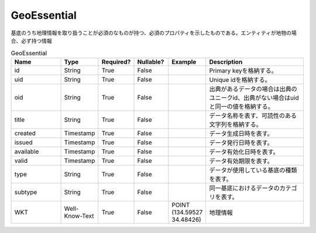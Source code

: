 ############
GeoEssential
############
基底のうち地理情報を取り扱うことが必須のなものが持つ、必須のプロパティを示したものである。エンティティが地物の場合、必ず持つ情報

.. list-table:: GeoEssential
   :widths: 15 10 10 10 10 30
   :header-rows: 1

   * - Name
     - Type
     - Required?
     - Nullable?
     - Example
     - Description
   * - id
     - String
     - True
     - False
     -  
     - Primary keyを格納する。
   * - uid
     - String
     - True
     - False
     - 
     - Unique idを格納する。
   * - oid
     - String
     - True
     - False
     - 
     - 出典があるデータの場合は出典のユニークid、出典がない場合はuidと同一の値を格納する。
   * - title
     - String
     - True
     - False
     - 
     - データ名称を表す、可読性のある文字列を格納する。
   * - created
     - Timestamp
     - True
     - False
     - 
     - データ生成日時を表す。
   * - issued
     - Timestamp
     - True
     - False
     - 
     - データ発行日時を表す。
   * - available
     - Timestamp
     - True
     - False
     - 
     - データ有効化日時を表す。
   * - valid
     - Timestamp
     - True
     - False
     - 
     - データ有効期限を表す。
   * - type
     - String
     - True
     - False
     - 
     - データが使用している基底の種類を表す。
   * - subtype
     - String
     - True
     - False
     - 
     - 同一基底におけるデータのカテゴリを表す。
   * - WKT
     - Well-Know-Text
     - True
     - False
     - POINT (134.59527 34.48426)
     - 地理情報